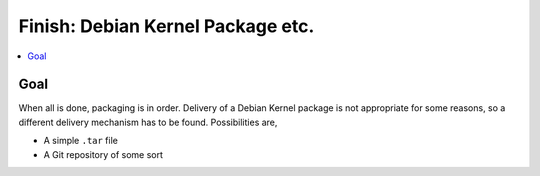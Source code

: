 .. ot-task:: project_xxx.debian_kernel_package
   :dependencies: project_xxx.audio_chip, project_xxx.dirty_upgrade,
                  project_xxx.hardware_bringup
   :initial-estimate: 24
   :percent-done: 0

Finish: Debian Kernel Package etc.
==================================

.. contents::
   :local:

Goal
----

When all is done, packaging is in order. Delivery of a Debian Kernel
package is not appropriate for some reasons, so a different delivery
mechanism has to be found. Possibilities are,

* A simple ``.tar`` file
* A Git repository of some sort
